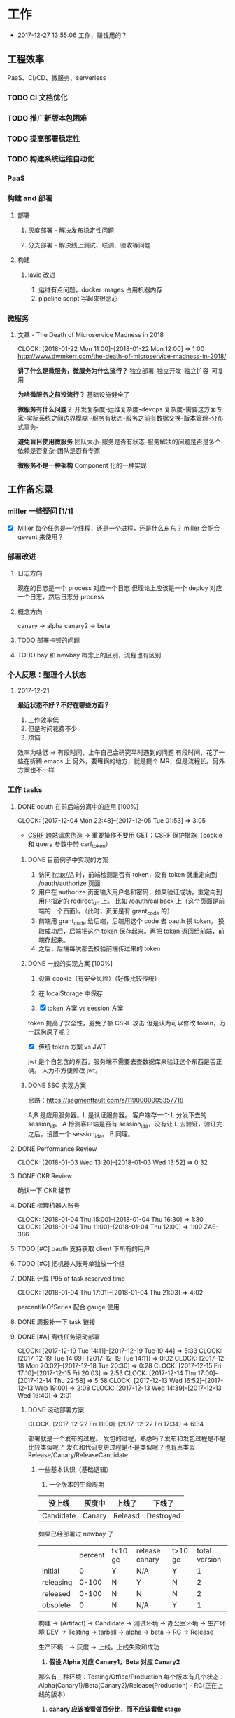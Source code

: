 * 工作

- 2017-12-27 13:55:06 工作，赚钱用的？

** 工程效率

PaaS、CI/CD、微服务、serverless

*** TODO CI 文档优化
*** TODO 推广新版本包困难
*** TODO 提高部署稳定性
*** TODO 构建系统运维自动化
*** PaaS
*** 构建 and 部署
**** 部署
***** 灰度部署 - 解决发布稳定性问题
***** 分支部署 - 解决线上测试、联调、验收等问题
**** 构建
***** lavie 改进
1. 运维有点问题，docker images 占用机器内存
2. pipeline script 写起来很恶心

*** 微服务

**** 文章 - The Death of Microservice Madness in 2018
     CLOCK: [2018-01-22 Mon 11:00]--[2018-01-22 Mon 12:00] =>  1:00
[[http://www.dwmkerr.com/the-death-of-microservice-madness-in-2018/]]

*讲了什么是微服务，微服务为什么流行？*
独立部署-独立开发-独立扩容-可复用

*为啥微服务之前没流行？*
基础设施健全了

*微服务有什么问题？*
开发复杂度-运维复杂度-devops 复杂度-需要这方面专家-实际系统之间边界模糊
-服务有状态-服务之前有数据交换-版本管理-分布式事务-

*避免盲目使用微服务*
团队大小-服务是否有状态-服务解决的问题是否是多个-依赖是否复杂-团队是否有专家

*微服务不是一种架构*
Component 化的一种实现

** 工作备忘录
*** miller 一些疑问 [1/1]
- [X] Miller 每个任务是一个线程，还是一个进程，还是什么东东？
  miller 会配合 gevent 来使用？

*** 部署改进
**** 日志方向
现在的日志是一个 process 对应一个日志
但理论上应该是一个 deploy 对应一个日志，然后日志分 process
**** 概念方向
canary -> alpha
canary2 -> beta
**** TODO 部署卡顿的问题
**** TODO bay 和 newbay 概念上的区别，流程也有区别
*** 个人反思：整理个人状态
**** 2017-12-21

*最近状态不好？不好在哪些方面？*

1. 工作效率低
2. 但是时间花费不少
3. 烦恼

效率为啥低 ->
有段时间，上午自己会研究平时遇到的问题
有段时间，花了一些在折腾 emacs 上
另外，要甩锅的地方，就是提个 MR，但是流程长。另外方案也不一样
*** 工作 tasks
**** DONE oauth 在前后端分离中的应用 [100%]
    CLOCK: [2017-12-04 Mon 22:48]--[2017-12-05 Tue 01:53] =>  3:05

- [[https://zh.wikipedia.org/wiki/%E8%B7%A8%E7%AB%99%E8%AF%B7%E6%B1%82%E4%BC%AA%E9%80%A0-][CSRF 跨站请求伪造]] -> 重要操作不要用 GET；CSRF 保护措施（cookie 和 query 参数中带 csrf_token）


***** DONE 目前例子中实现的方案
      CLOSED: [2018-01-08 Mon 18:22]
1. 访问 http://A 时，前端检测是否有 token，没有 token 就重定向到 /oauth/authorize 页面
2. 用户在 authorize 页面输入用户名和密码，如果验证成功，重定向到用户指定的 redirect_url 上。
   比如 /oauth/callback 上（这个页面是前端的一个页面）。（此时，页面是有 grant_code 的）
3. 前端用 grant_code 给后端，后端用这个 code 去 oauth 换 token。
   换取成功后，后端把这个 token 保存起来。再把 token 返回给前端，前端存起来。
4. 之后，后端每次都去校验前端传过来的 token

***** DONE 一般的实现方案 [100%]
1. 设置 cookie（有安全风险）（好像比较传统）
2. 在 localStorage 中保存

3. [X] token 方案 vs session 方案
token 提高了安全性，避免了额 CSRF 攻击
但是认为可以修改 token，万一踩狗屎了呢？

- [X] 传统 token 方案 vs JWT
jwt 是个自包含的东西，服务端不需要去查数据库来验证这个东西是否正确。
人为不方便修改 jwt。

***** DONE SSO 实现方案
思路：[[https://segmentfault.com/a/1190000005357718]]

A,B 是应用服务器。L 是认证服务器。
客户端存一个 L 分发下去的 session_id。
A 检测客户端是否有 session_id_a，没有让 L 去验证，验证完之后，设置一个 session_id_a。
B 同理。

**** DONE Performance Review
     DEADLINE: <2018-01-03 Wed>
     CLOCK: [2018-01-03 Wed 13:20]--[2018-01-03 Wed 13:52] =>  0:32

**** DONE OKR Review
     CLOSED: [2018-01-03 Wed 16:09] DEADLINE: <2018-01-03 Wed>
确认一下 OKR 细节

**** DONE 梳理机器人账号
     CLOSED: [2018-01-04 Thu 15:24]
     CLOCK: [2018-01-04 Thu 15:00]--[2018-01-04 Thu 16:30] =>  1:30
     CLOCK: [2018-01-04 Thu 11:00]--[2018-01-04 Thu 12:00] =>  1:00
ZAE-386

**** TODO [#C] oauth 支持获取 client 下所有的用户
**** TODO [#C] 把机器人账号单独放一个组
**** DONE 计算 P95 of task reserved time
     CLOSED: [2018-01-04 Thu 21:04]
     CLOCK: [2018-01-04 Thu 17:01]--[2018-01-04 Thu 21:03] =>  4:02

percentileOfSeries 配合 gauge 使用
**** DONE 周报补一下 task 链接
     CLOSED: [2018-01-08 Mon 18:28]
**** DONE [#A] 离线任务滚动部署
     CLOSED: [2018-01-11 Thu 18:11]
    CLOCK: [2017-12-19 Tue 14:11]--[2017-12-19 Tue 19:44] =>  5:33
    CLOCK: [2017-12-19 Tue 14:09]--[2017-12-19 Tue 14:11] =>  0:02
    CLOCK: [2017-12-18 Mon 20:02]--[2017-12-18 Tue 20:30] =>  0:28
    CLOCK: [2017-12-15 Fri 17:10]--[2017-12-15 Fri 20:03] =>  2:53
    CLOCK: [2017-12-14 Thu 17:00]--[2017-12-14 Thu 22:58] =>  5:58
    CLOCK: [2017-12-13 Wed 16:52]--[2017-12-13 Web 19:00] =>  2:08
    CLOCK: [2017-12-13 Wed 14:39]--[2017-12-13 Wed 16:40] =>  2:01

***** DONE 滚动部署方案
     CLOCK: [2017-12-22 Fri 11:00]--[2017-12-22 Fri 17:34] =>  6:34

部署就是一个发布的过程。
发包的过程，熟悉吗？发布和发包过程是不是比较类似呢？
发布和代码变更过程是不是类似呢？也有点类似 Release/Canary/ReleaseCandidate

****** 一些基本认识（基础逻辑）

1. 一个版本的生命周期
| 没上线    | 灰度中 | 上线了  | 下线了    |
|-----------+--------+---------+-----------|
| Candidate | Canary | Releasd | Destroyed |


如果已经部署过 newbay 了
|           | percent | t<10 gc | release canary | t>10 gc | total version |
| initial   |       0 | Y       | N/A            | Y       |             1 |
| releasing |   0-100 | N       | Y              | N       |             2 |
| released  |   0-100 | N       | N              | N       |             2 |
| obsolete  |       0 | N       | N/A            | Y       |             1 |


构建 -> (Artifact) -> Candidate -> 测试环境 -> 办公室环境 -> 生产环境
DEV -> Testing -> tarball -> alpha -> beta -> RC -> Release

生产环境：-> 灰度 -> 上线。上线失败和成功

1. *假设 Alpha 对应 Canary1，Beta 对应 Canary2*
那么有三种环境：Testing/Office/Production
每个版本有几个状态：Alpha(Canary1)/Beta(Canary2)/Release(Production) - RC(正在上线的版本)

2. *canary 应该被看做百分比，而不应该看做 stage*
看做 stage 有很多麻烦... 比如:
set_stage_version('canary', 'xxx')  # 失败的设计
set_version('Production', 'xxx', percent=20)  # 成功

3. *一个 version 有多个 stage，stage 是 version 的属性*

4. 上线状态和 Stage 概念是正交，还是咋样？

一个版本需要状态有哪些： Ready -> Canary -> Releasing -> Released -> Outdated

|            | 正在上线 | 已经上线   | 已经下线 |
| production | RC       | Released   | Outdated |
| canary     | ____     | Canary     | Outdated |
| office     | ____     | office/(R) | Outdated |
| testing    | ____     | testing(R) | Outdated |

正交的缺点：
1. 有些正交结果没有意义

假设以后使用百分比：
这种情况有点问题，不能判断哪个是生产环境。（没有办法明确的表明，当前处于灰度阶段）
| v1 | PROD | 已经上线 | 20% |
| v2 | PROD | 已经上线 | 80% |

| v1 | PROD | 正在上线 | 30% |
| v2 | PROD | 已经上线 | 70%  |

假设
| v1 | PROD | Canary   | 20% |
| v2 | PROD | Released | 20% |

| v1 | PROD | Releasing | 20% |
| v2 | PROD | Released  | 80% |

***** DONE 一个 stage 对应多个 version
      CLOSED: [2018-01-11 Thu 18:11]
1. 理论上可以
2. stage_version_map 干了啥？
3. 存在两个 production version -> 没办法判断金丝雀版本是否与生产环境版本一样，没办法回滚金丝雀
    1. 如果只有离线任务的话，就无所谓
    2. 不会滚，并进行提醒
4. 存在两个 production 版本，部署金丝雀时，不知道该缩放哪个版本
    1. 只增不减（如果只有离线任务，也不会有这个问题）

实际证明：不太可行。一个 stage 必须要有一个主版本，
扩容的时候总不能两个都扩把？（其实两个都扩也没有多大问题把）

***** 兼容滚动部署 -> nothing need to do
***** DONE 实现离线任务滚动部署
      CLOSED: [2018-01-08 Mon 17:08]
***** DONE review+修改
      CLOSED: [2018-01-11 Thu 18:11]
      CLOCK: [2018-01-08 Mon 16:08]--[2018-01-08 Mon 16:48] =>  0:40

**** DONE oauth2 杂事
     CLOSED: [2017-12-28 Thu 08:56]
    CLOCK: [2017-12-20 Wed 13:40]--[2017-12-20 Wed 21:09] =>  7:29
***** DONE 发邮件失败
***** DONE oauth2 支持 redirect url wildcard
      CLOSED: [2017-12-28 Thu 08:56]
***** DONE 同步信息时使用批量接口
**** DONE [#B] python3.6 for jessie
     CLOSED: [2018-01-11 Thu 17:16]
     CLOCK: [2018-01-11 Thu 11:12]--[2018-01-11 Thu 15:55] =>  4:43
     CLOCK: [2018-01-10 Wed 11:12]--[2018-01-10 Wed 20:24] =>  9:12
     CLOCK: [2018-01-05 Fri 15:36]--[2018-01-05 Fri 18:30] =>  2:54
***** DONE python3.6-dev 包？
      CLOSED: [2018-01-11 Thu 15:55]
***** DONE 各种编译选项都有啥用？
      CLOSED: [2018-01-11 Thu 15:13]

- *--with-fpectl*

#+BEGIN_QUOTE
allowing the user to turn on the generation of SIGFPE whenever
any of the IEEE-754 exceptions Division by Zero, Overflow,
or Invalid Operation occurs
#+END_QUOTE

- *--enable-loadable-sqlite-extensions*
enabled in other building

- *--enable-shared*
generate libpython3.6.so in /usr/lib path, which is need for
compile other python packages

- *--with-system-ffi*
other building also enable this

- *--enable-optimizations*
https://github.com/python/cpython#id5

- *--with-dbmliborder=bdb:gdbm* 
- *--with-computed-gotos*

***** DONE 搞清楚各大 python 包有什么用？
      CLOSED: [2018-01-11 Thu 15:55]
***** DONE 搞清楚官方包是怎样打的？
      CLOSED: [2018-01-11 Thu 15:55]

#+BEGIN_SRC shell
gnuArch="$(dpkg-architecture --query DEB_BUILD_GNU_TYPE)" \
&& ./configure \
--build="$gnuArch" \
--enable-loadable-sqlite-extensions \
--enable-shared \
--enable-ipv6 \
--with-system-expat \
--with-system-ffi \
--without-ensurepip \
--enable-optimizations

make
sudo make install DESTDIR=/tmp/py3tmp

sudo fpm -s dir -t deb -n zhihu-python3.6 -v 3.6.3 -C /tmp/py3tmp \
-p python3.6_VERSION_ARCH.deb \
-d libreadline-dev \
-d libffi-dev \
-d libssl-dev \
-d libexpat-dev \
-d libsqlite3-dev \
-d dpkg-dev \
-d tcl-dev \
-d tk-dev \
-x usr/local/bin/2to3
+END_SRC

*python2 和 python3 包的一些可执行文件有冲突*
fpm 指定 conflicts：可以指定和某个包冲突，提示用户卸载那个包
fpm 可以指定 exclude 某个文件 =-x= 选项

*python shell 不能使用 C-a*
预先安装 libreadline-dev 再 configure
ps: libreadline-dev 依赖了 libreadline6-dev

*PGO 编译选项*

**** DONE [#B] pipenv vs buildout vs ...
     CLOSED: [2018-01-25 Thu 13:48]
     CLOCK: [2018-01-23 Tue 10:59]--[2018-01-25 Thu 10:48] => 47:49
     CLOCK: [2018-01-22 Mon 13:34]--[2018-01-22 Mon 20:34] =>  7:00
     CLOCK: [2018-01-19 Fri 16:16]--[2018-01-19 Mon 20:56] =>  4:40
     CLOCK: [2018-01-16 Tue 13:00]--[2018-01-16 Tue 14:00] =>  1:00
     CLOCK: [2018-01-15 Tue 11:00]--[2018-01-15 Tue 17:38] =>  6:38

**** TODO [#A] 部署出错，确认资源方
**** DONE 容器组回收策略文档
     CLOSED: [2018-01-08 Mon 15:43]
     CLOCK: [2018-01-08 Mon 13:49]--[2018-01-08 Mon 15:43] =>  1:54
**** DONE 把 artifacts MR 后续事情搞定
**** DONE 让 A/S 类业务加上金丝雀2
**** DONE 上线金丝雀修改的 MR
**** DONE 应用级别修改限制
**** DONE nami 打指标
     CLOCK: [2018-01-16 Tue 17:07]--[2018-01-16 Tue 20:07] =>  3:00
**** MR review
***** hashring 
     CLOCK: [2018-01-16 Tue 15:29]--[2018-01-16 Tue 16:29] =>  1:00
     CLOCK: [2018-01-16 Tue 12:10]--[2018-01-16 Tue 12:40] =>  0:30

***** logging
      CLOCK: [2018-01-30 Tue 10:37]--[2018-01-30 Tue 10:51] =>  0:14

**** DONE 2018-1-17 一天折腾
     CLOCK: [2018-01-17 Wed 12:30]--[2018-01-17 Wed 18:02] =>  5:32
- 讨论 nami celery
- CI 上传包出了问题
- 部署打点图表
- oncall

**** DONE 机器人账号单独分组
     CLOSED: [2018-01-19 Fri 10:47]
oauth2-5
**** TODO 大概搞懂 buildout 的原理
     CLOCK: [2018-01-19 Fri 11:26]--[2018-01-19 Fri 16:09] =>  4:43
     CLOCK: [2018-01-18 Fri 10:26]--[2018-01-18 Fri 20:26] => 10:00
**** TODO Python __setstate__ 是干啥用的？
**** TODO 查金丝雀报警的问题
     CLOCK: [2018-01-25 Thu 14:08]--[2018-01-25 Thu 15:43] =>  1:35
创建报警有重复或者超时的时候，会漏记一些报警。
**** TODO [#A] app 级别的环境变量
     CLOCK: [2018-01-29 Mon 14:18]--[2018-01-29 Mon 19:58] =>  5:40
     CLOCK: [2018-01-25 Thu 15:58]--[2018-01-25 Mon 20:54] =>  4:56
**** DONE [#B] 给外包同学新建账号
     CLOSED: [2018-02-01 Thu 14:14]
我们主要要解决的问题是什么？是安全问题，还是外包同学
访问内部系统是否方便的问题？
如果是安全问题，新方案也没有解决。
如果是使用问题，现在其实也就麻烦一点？另外，具体的使用场景是什么？

1. HR 为什么不管理外包同学？
如果由 HR 来统一管理的话，就可以有一套统一的流程
我们来管的话，就需要多很多沟通
（比如他们也没有在北森系统里面存在）
2. 需不需要考虑安全问题？谁来管？
目前的状况，新建了账号之后，和之前使用一个机器人账号有什么区别

会议结论：目前主要是要解决外包同学的使用问题。另外，使用每个外包同学
使用各自的账号，出了问题，也更方便排查。其它的安全问题暂时没办法解决。

**** TODO 2.9 号关闭部署，发邮件，channel 同步
**** TODO 离线任务滚动部署灰度
**** DONE 简单了解 redux 是个啥东西？
     CLOSED: [2018-02-01 Thu 15:19]
     CLOCK: [2018-02-01 Thu 14:19]--[2018-02-01 Thu 15:19] =>  1:00
这狗东西硬要说自己 Simple，结果文档里面到处都要人去看 Flux...

- =Actions= are payloads of information that send data from your application to your store.
- =Action creators= functions that create actions.
- =Reducers= specify how the application's state changes in response to actions sent to the store.
- =Store= 把上面几个东西结合到一起 -> 项目代码中的 @connect 就是这个东西的运用

（真的 hold 不住...）
